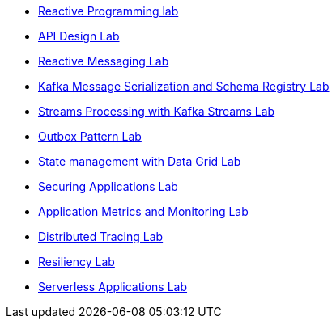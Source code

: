 * xref:01_2_Reactive_Programming_Lab.adoc[Reactive Programming lab]
* xref:01_3_API_Development_Lab.adoc[API Design Lab]
* xref:02_1_Reactive_Messaging_Lab.adoc[Reactive Messaging Lab]
* xref:02_2_Message_Serialization_And_Schema_Registry_Lab.adoc[Kafka Message Serialization and Schema Registry Lab]
* xref:02_3_Stream_Processing_Lab.adoc[Streams Processing with Kafka Streams Lab]
* xref:03_2_Outbox_Pattern_Lab.adoc[Outbox Pattern Lab]
* xref:03_3_DataGrid_Lab.adoc[State management with Data Grid Lab]
* xref:04_1_Securing_Applications_Lab.adoc[Securing Applications Lab]
* xref:05_1_Application_Metrics_And_Monitoring_Lab.adoc[Application Metrics and Monitoring Lab]
* xref:05_2_Distributed_Tracing_Lab.adoc[Distributed Tracing Lab]
* xref:06_1_Resilience_Lab.adoc[Resiliency Lab]
* xref:07_1_Serverless_Lab.adoc[Serverless Applications Lab]
